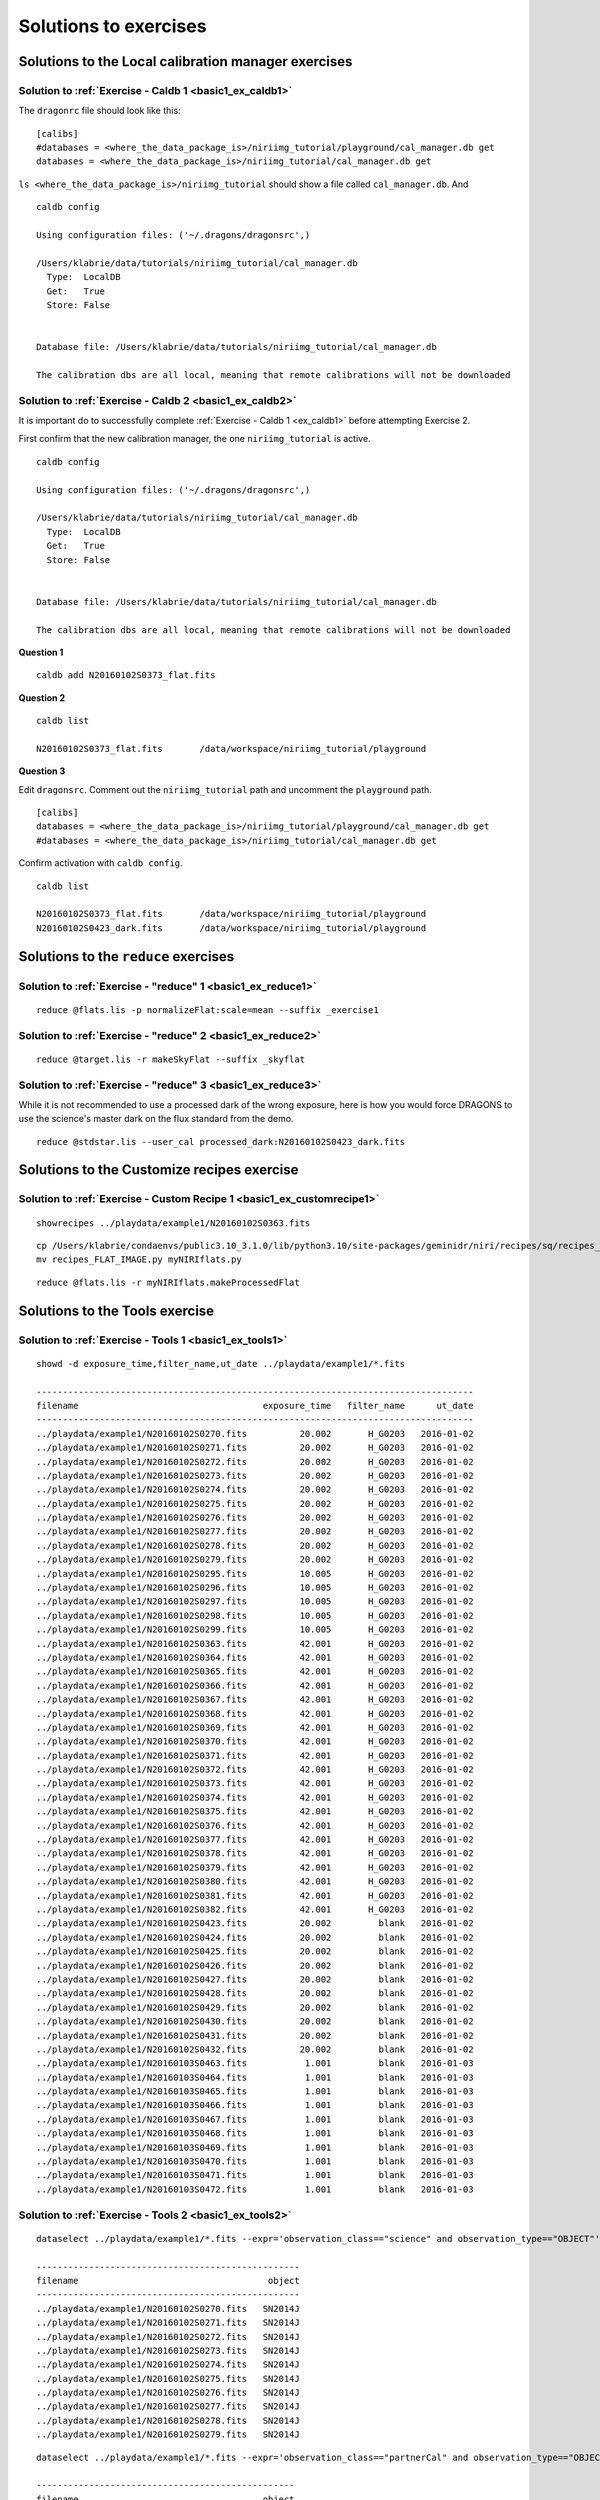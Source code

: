 .. solutions.rst

.. .. include:: DRAGONSlinks.txt

.. _basic1_solutions:

**********************
Solutions to exercises
**********************

Solutions to the Local calibration manager exercises
====================================================

.. _basic1_solution_caldb1:

Solution to :ref:`Exercise - Caldb 1 <basic1_ex_caldb1>`
--------------------------------------------------------
The ``dragonrc`` file should look like this::

    [calibs]
    #databases = <where_the_data_package_is>/niriimg_tutorial/playground/cal_manager.db get
    databases = <where_the_data_package_is>/niriimg_tutorial/cal_manager.db get


``ls <where_the_data_package_is>/niriimg_tutorial`` should show a file called
``cal_manager.db``.  And ::

   caldb config

   Using configuration files: ('~/.dragons/dragonsrc',)

   /Users/klabrie/data/tutorials/niriimg_tutorial/cal_manager.db
     Type:  LocalDB
     Get:   True
     Store: False


   Database file: /Users/klabrie/data/tutorials/niriimg_tutorial/cal_manager.db

   The calibration dbs are all local, meaning that remote calibrations will not be downloaded


.. _basic1_solution_caldb2:

Solution to :ref:`Exercise - Caldb 2 <basic1_ex_caldb2>`
--------------------------------------------------------
It is important do to successfully complete :ref:`Exercise - Caldb 1 <ex_caldb1>`
before attempting Exercise 2.

First confirm that the new calibration manager, the one ``niriimg_tutorial``
is active.

::

   caldb config

   Using configuration files: ('~/.dragons/dragonsrc',)

   /Users/klabrie/data/tutorials/niriimg_tutorial/cal_manager.db
     Type:  LocalDB
     Get:   True
     Store: False


   Database file: /Users/klabrie/data/tutorials/niriimg_tutorial/cal_manager.db

   The calibration dbs are all local, meaning that remote calibrations will not be downloaded

**Question 1**

::

   caldb add N20160102S0373_flat.fits

**Question 2**

::

   caldb list

   N20160102S0373_flat.fits       /data/workspace/niriimg_tutorial/playground

**Question 3**

Edit ``dragonsrc``.  Comment out the ``niriimg_tutorial`` path and uncomment
the ``playground`` path.

::

    [calibs]
    databases = <where_the_data_package_is>/niriimg_tutorial/playground/cal_manager.db get
    #databases = <where_the_data_package_is>/niriimg_tutorial/cal_manager.db get

Confirm activation with ``caldb config``.

::

   caldb list

   N20160102S0373_flat.fits       /data/workspace/niriimg_tutorial/playground
   N20160102S0423_dark.fits       /data/workspace/niriimg_tutorial/playground



Solutions to the ``reduce`` exercises
=====================================

.. _basic1_solution_reduce1:

Solution to :ref:`Exercise - "reduce" 1 <basic1_ex_reduce1>`
------------------------------------------------------------

::

   reduce @flats.lis -p normalizeFlat:scale=mean --suffix _exercise1

.. _basic1_solution_reduce2:

Solution to :ref:`Exercise - "reduce" 2 <basic1_ex_reduce2>`
------------------------------------------------------------

::

   reduce @target.lis -r makeSkyFlat --suffix _skyflat


.. _basic1_solution_reduce3:

Solution to :ref:`Exercise - "reduce" 3 <basic1_ex_reduce3>`
------------------------------------------------------------

While it is not recommended to use a processed dark of the wrong exposure,
here is how you would force DRAGONS to use the science's master dark
on the flux standard from the demo.

::

    reduce @stdstar.lis --user_cal processed_dark:N20160102S0423_dark.fits


Solutions to the Customize recipes exercise
===========================================

.. _basic1_solution_customrecipe1:

Solution to :ref:`Exercise - Custom Recipe 1 <basic1_ex_customrecipe1>`
-----------------------------------------------------------------------

::

   showrecipes ../playdata/example1/N20160102S0363.fits

::

   cp /Users/klabrie/condaenvs/public3.10_3.1.0/lib/python3.10/site-packages/geminidr/niri/recipes/sq/recipes_FLAT_IMAGE.py .
   mv recipes_FLAT_IMAGE.py myNIRIflats.py

.. code-block:: python
   :emphasize-lines: 10,14

    def makeProcessedFlat(p):

       p.prepare()
       p.addDQ()
       p.addVAR(read_noise=True)
       p.nonlinearityCorrect()
       p.ADUToElectrons()
       p.addVAR(poisson_noise=True)
       p.makeLampFlat()
       p.writeOutputs()
       p.normalizeFlat()
       p.thresholdFlatfield()
       p.storeProcessedFlat()
       p.display()

::

   reduce @flats.lis -r myNIRIflats.makeProcessedFlat



Solutions to the Tools exercise
===========================================

.. _basic1_solution_tools1:

Solution to :ref:`Exercise - Tools 1 <basic1_ex_tools1>`
--------------------------------------------------------

::

   showd -d exposure_time,filter_name,ut_date ../playdata/example1/*.fits

   -----------------------------------------------------------------------------------
   filename                                   exposure_time   filter_name      ut_date
   -----------------------------------------------------------------------------------
   ../playdata/example1/N20160102S0270.fits          20.002       H_G0203   2016-01-02
   ../playdata/example1/N20160102S0271.fits          20.002       H_G0203   2016-01-02
   ../playdata/example1/N20160102S0272.fits          20.002       H_G0203   2016-01-02
   ../playdata/example1/N20160102S0273.fits          20.002       H_G0203   2016-01-02
   ../playdata/example1/N20160102S0274.fits          20.002       H_G0203   2016-01-02
   ../playdata/example1/N20160102S0275.fits          20.002       H_G0203   2016-01-02
   ../playdata/example1/N20160102S0276.fits          20.002       H_G0203   2016-01-02
   ../playdata/example1/N20160102S0277.fits          20.002       H_G0203   2016-01-02
   ../playdata/example1/N20160102S0278.fits          20.002       H_G0203   2016-01-02
   ../playdata/example1/N20160102S0279.fits          20.002       H_G0203   2016-01-02
   ../playdata/example1/N20160102S0295.fits          10.005       H_G0203   2016-01-02
   ../playdata/example1/N20160102S0296.fits          10.005       H_G0203   2016-01-02
   ../playdata/example1/N20160102S0297.fits          10.005       H_G0203   2016-01-02
   ../playdata/example1/N20160102S0298.fits          10.005       H_G0203   2016-01-02
   ../playdata/example1/N20160102S0299.fits          10.005       H_G0203   2016-01-02
   ../playdata/example1/N20160102S0363.fits          42.001       H_G0203   2016-01-02
   ../playdata/example1/N20160102S0364.fits          42.001       H_G0203   2016-01-02
   ../playdata/example1/N20160102S0365.fits          42.001       H_G0203   2016-01-02
   ../playdata/example1/N20160102S0366.fits          42.001       H_G0203   2016-01-02
   ../playdata/example1/N20160102S0367.fits          42.001       H_G0203   2016-01-02
   ../playdata/example1/N20160102S0368.fits          42.001       H_G0203   2016-01-02
   ../playdata/example1/N20160102S0369.fits          42.001       H_G0203   2016-01-02
   ../playdata/example1/N20160102S0370.fits          42.001       H_G0203   2016-01-02
   ../playdata/example1/N20160102S0371.fits          42.001       H_G0203   2016-01-02
   ../playdata/example1/N20160102S0372.fits          42.001       H_G0203   2016-01-02
   ../playdata/example1/N20160102S0373.fits          42.001       H_G0203   2016-01-02
   ../playdata/example1/N20160102S0374.fits          42.001       H_G0203   2016-01-02
   ../playdata/example1/N20160102S0375.fits          42.001       H_G0203   2016-01-02
   ../playdata/example1/N20160102S0376.fits          42.001       H_G0203   2016-01-02
   ../playdata/example1/N20160102S0377.fits          42.001       H_G0203   2016-01-02
   ../playdata/example1/N20160102S0378.fits          42.001       H_G0203   2016-01-02
   ../playdata/example1/N20160102S0379.fits          42.001       H_G0203   2016-01-02
   ../playdata/example1/N20160102S0380.fits          42.001       H_G0203   2016-01-02
   ../playdata/example1/N20160102S0381.fits          42.001       H_G0203   2016-01-02
   ../playdata/example1/N20160102S0382.fits          42.001       H_G0203   2016-01-02
   ../playdata/example1/N20160102S0423.fits          20.002         blank   2016-01-02
   ../playdata/example1/N20160102S0424.fits          20.002         blank   2016-01-02
   ../playdata/example1/N20160102S0425.fits          20.002         blank   2016-01-02
   ../playdata/example1/N20160102S0426.fits          20.002         blank   2016-01-02
   ../playdata/example1/N20160102S0427.fits          20.002         blank   2016-01-02
   ../playdata/example1/N20160102S0428.fits          20.002         blank   2016-01-02
   ../playdata/example1/N20160102S0429.fits          20.002         blank   2016-01-02
   ../playdata/example1/N20160102S0430.fits          20.002         blank   2016-01-02
   ../playdata/example1/N20160102S0431.fits          20.002         blank   2016-01-02
   ../playdata/example1/N20160102S0432.fits          20.002         blank   2016-01-02
   ../playdata/example1/N20160103S0463.fits           1.001         blank   2016-01-03
   ../playdata/example1/N20160103S0464.fits           1.001         blank   2016-01-03
   ../playdata/example1/N20160103S0465.fits           1.001         blank   2016-01-03
   ../playdata/example1/N20160103S0466.fits           1.001         blank   2016-01-03
   ../playdata/example1/N20160103S0467.fits           1.001         blank   2016-01-03
   ../playdata/example1/N20160103S0468.fits           1.001         blank   2016-01-03
   ../playdata/example1/N20160103S0469.fits           1.001         blank   2016-01-03
   ../playdata/example1/N20160103S0470.fits           1.001         blank   2016-01-03
   ../playdata/example1/N20160103S0471.fits           1.001         blank   2016-01-03
   ../playdata/example1/N20160103S0472.fits           1.001         blank   2016-01-03


.. _basic1_solution_tools2:

Solution to :ref:`Exercise - Tools 2 <basic1_ex_tools2>`
--------------------------------------------------------

::

   dataselect ../playdata/example1/*.fits --expr='observation_class=="science" and observation_type=="OBJECT"' | showd -d object

   --------------------------------------------------
   filename                                    object
   --------------------------------------------------
   ../playdata/example1/N20160102S0270.fits   SN2014J
   ../playdata/example1/N20160102S0271.fits   SN2014J
   ../playdata/example1/N20160102S0272.fits   SN2014J
   ../playdata/example1/N20160102S0273.fits   SN2014J
   ../playdata/example1/N20160102S0274.fits   SN2014J
   ../playdata/example1/N20160102S0275.fits   SN2014J
   ../playdata/example1/N20160102S0276.fits   SN2014J
   ../playdata/example1/N20160102S0277.fits   SN2014J
   ../playdata/example1/N20160102S0278.fits   SN2014J
   ../playdata/example1/N20160102S0279.fits   SN2014J

::

   dataselect ../playdata/example1/*.fits --expr='observation_class=="partnerCal" and observation_type=="OBJECT"' | showd -d object

   -------------------------------------------------
   filename                                   object
   -------------------------------------------------
   ../playdata/example1/N20160102S0295.fits    FS 17
   ../playdata/example1/N20160102S0296.fits    FS 17
   ../playdata/example1/N20160102S0297.fits    FS 17
   ../playdata/example1/N20160102S0298.fits    FS 17
   ../playdata/example1/N20160102S0299.fits    FS 17
